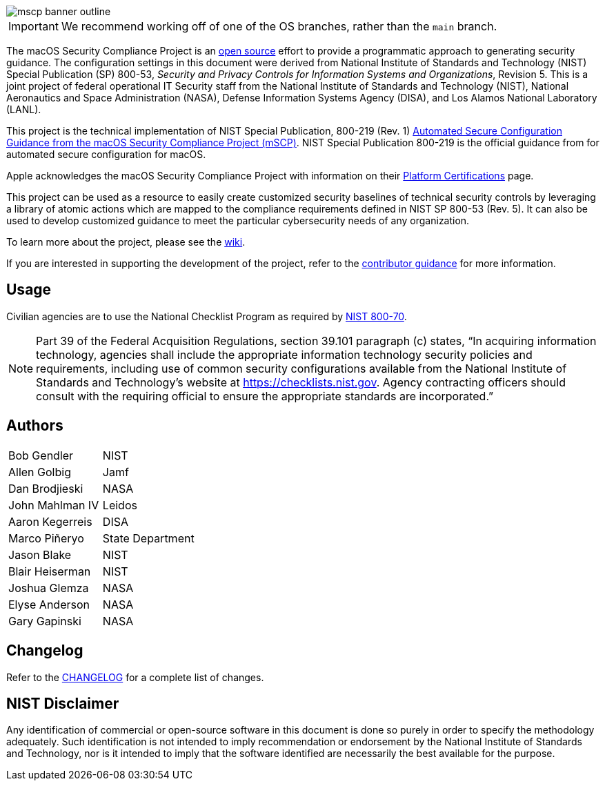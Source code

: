 image::templates/images/mscp_banner_outline.png[]
// settings:
:idprefix:
:idseparator: - 
ifndef::env-github[:icons: font]
ifdef::env-github[]
:status:
//:outfilesuffix: .adoc
:caution-caption: :fire:
:important-caption: :exclamation:
:note-caption: :paperclip:
:tip-caption: :bulb:
:warning-caption: :warning:
endif::[]
:uri-org: https://github.com/usnistgov
:uri-repo: {uri-org}/macos_security


ifdef::status[]
image:https://badgen.net/badge/icon/apple?icon=apple&label[link="https://www.apple.com/"]
image:https://badgen.net/badge/icon/13.0?icon=apple&label[link="https://www.apple.com/macos"]
endif::[]

IMPORTANT: We recommend working off of one of the OS branches, rather than the `main` branch.

The macOS Security Compliance Project is an link:LICENSE.md[open source] effort to provide a programmatic approach to generating security guidance. The configuration settings in this document were derived from National Institute of Standards and Technology (NIST) Special Publication (SP) 800-53, _Security and Privacy Controls for Information Systems and Organizations_, Revision 5. This is a joint project of federal operational IT Security staff from the National Institute of Standards and Technology (NIST), National Aeronautics and Space Administration (NASA), Defense Information Systems Agency (DISA), and Los Alamos National Laboratory (LANL).

This project is the technical implementation of NIST Special Publication, 800-219 (Rev. 1) https://csrc.nist.gov/pubs/sp/800/219/r1/final[Automated Secure Configuration Guidance from the macOS Security Compliance Project (mSCP)].  NIST Special Publication 800-219 is the official guidance from for automated secure configuration for macOS.

Apple acknowledges the macOS Security Compliance Project with information on their https://support.apple.com/guide/certifications/macos-security-compliance-project-apc322685bb2/web[Platform Certifications] page.

This project can be used as a resource to easily create customized security baselines of technical security controls by leveraging a library of atomic actions which are mapped to the compliance requirements defined in NIST SP 800-53 (Rev. 5). It can also be used to develop customized guidance to meet the particular cybersecurity needs of any organization.  

To learn more about the project, please see the {uri-repo}/wiki[wiki].

If you are interested in supporting the development of the project, refer to the link:CONTRIBUTING.adoc[contributor guidance] for more information.

== Usage

Civilian agencies are to use the National Checklist Program as required by https://csrc.nist.gov/publications/detail/sp/800-70/rev-4/final[NIST 800-70].

[NOTE]
====
Part 39 of the Federal Acquisition Regulations, section 39.101 paragraph (c) states, “In acquiring information technology, agencies shall include the appropriate information technology security policies and requirements, including use of common security configurations available from the National Institute of Standards and Technology’s website at https://checklists.nist.gov. Agency contracting officers should consult with the requiring official to ensure the appropriate standards are incorporated.”
====

== Authors

[width="100%",cols="1,1"]
|===
|Bob Gendler|NIST
|Allen Golbig|Jamf
|Dan Brodjieski|NASA
|John Mahlman IV|Leidos
|Aaron Kegerreis|DISA
|Marco Piñeryo|State Department
|Jason Blake|NIST
|Blair Heiserman|NIST
|Joshua Glemza|NASA
|Elyse Anderson|NASA
|Gary Gapinski|NASA
|===

== Changelog

Refer to the link:CHANGELOG.adoc[CHANGELOG] for a complete list of changes. 

== NIST Disclaimer

Any identification of commercial or open-source software in this document is done so purely in order to specify the methodology adequately. Such identification is not intended to imply recommendation or endorsement by the National Institute of Standards and Technology, nor is it intended to imply that the software identified are necessarily the best available for the purpose.
